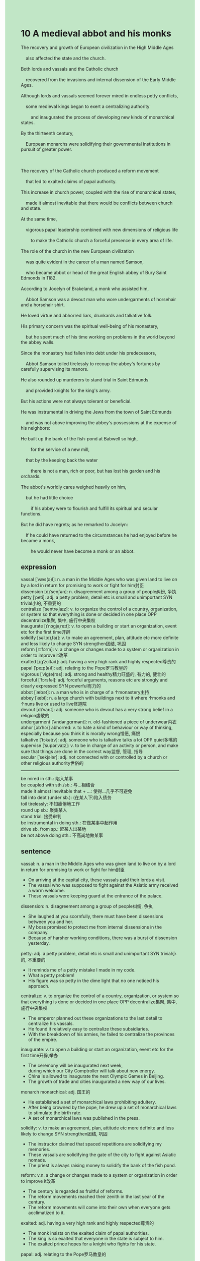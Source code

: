 #+OPTIONS: \n:t toc:nil num:nil html-postamble:nil
#+HTML_HEAD_EXTRA: <style>body {background: rgb(193, 230, 198) !important;}</style>
* 10 A medieval abbot and his monks
#+begin_verse
The recovery and growth of European civilization in the High Middle Ages
	also affected the state and the church.
Both lords and vassals and the Catholic church
	recovered from the invasions and internal dissension of the Early Middle Ages.
Although lords and vassals seemed forever mired in endless petty conflicts,
	some medieval kings began to exert a centralizing authority
		and inaugurated the process of developing new kinds of monarchical states.
By the thirteenth century,
	European monarchs were solidifying their governmental institutions in pursuit of greater power.

The recovery of the Catholic church produced a reform movement
	that led to exalted claims of papal authority.
This increase in church power, coupled with the rise of monarchical states,
	made it almost inevitable that there would be conflicts between church and state.
At the same time,
	vigorous papal leadership combined with new dimensions of religious life
		to make the Catholic church a forceful presence in every area of life.
The role of the church in the new European civilization
	was quite evident in the career of a man named Samson,
	who became abbot or head of the great English abbey of Bury Saint Edmonds in 1182.
According to Jocelyn of Brakeland, a monk who assisted him,
	Abbot Samson was a devout man who wore undergarments of horsehair and a horsehair shirt.
He loved virtue and abhorred liars, drunkards and talkative folk.
His primary concern was the spiritual well-being of his monastery,
	but he spent much of his time working on problems in the world beyond the abbey walls.
Since the monastery had fallen into debt under his predecessors,
	Abbot Samson toiled tirelessly to recoup the abbey's fortunes by carefully supervising its manors.
He also rounded up murderers to stand trial in Saint Edmunds
	and provided knights for the king's army.
But his actions were not always tolerant or beneficial.
He was instrumental in driving the Jews from the town of Saint Edmunds
	and was not above improving the abbey's possessions at the expense of his neighbors:
He built up the bank of the fish-pond at Babwell so high,
		for the service of a new mill,
	that by the keeping back the water
		there is not a man, rich or poor, but has lost his garden and his orchards.
The abbot's worldly cares weighed heavily on him,
	but he had little choice
		if his abbey were to flourish and fulfill its spiritual and secular functions.
But he did have regrets; as he remarked to Jocelyn:
	If he could have returned to the circumstances he had enjoyed before he became a monk,
		he would never have become a monk or an abbot.
#+end_verse
** expression
vassal [ˈvæs(ə)l]: n. a man in the Middle Ages who was given land to live on by a lord in return for promising to work or fight for him封臣
dissension [dɪˈsenʃən]: n. disagreement among a group of people纠纷, 争执
petty [ˈpeti]: adj. a petty problem, detail etc is small and unimportant SYN trivial小的, 不重要的
centralize [ˈsentrəˌlaɪz]: v. to organize the control of a country, organization, or system so that everything is done or decided in one place OPP decentralize集聚, 集中, 施行中央集权
inaugurate [ɪˈnɔɡjəˌreɪt]: v. to open a building or start an organization, event etc for the first time开辟
solidify [səˈlɪdɪˌfaɪ]: v. to make an agreement, plan, attitude etc more definite and less likely to change SYN strengthen团结, 巩固
reform [rɪˈfɔrm]: v. a change or changes made to a system or organization in order to improve it改革
exalted [ɪɡˈzɔltəd]: adj. having a very high rank and highly respected尊贵的
papal [ˈpeɪp(ə)l]: adj. relating to the Pope罗马教皇的
vigorous [ˈviɡ(ə)rəs]: adj. strong and healthy精力旺盛的, 有力的, 健壮的
forceful [ˈfɔrsfəl]: adj. forceful arguments, reasons etc are strongly and clearly expressed SYN powerful有力的
abbot [ˈæbət]: n. a man who is in charge of a ↑monastery主持
abbey [ˈæbi]: n. a large church with buildings next to it where ↑monks and ↑nuns live or used to live修道院
devout [dɪˈvaʊt]: adj. someone who is devout has a very strong belief in a religion虔敬的
undergarment [ˈʌndərˌɡɑrmənt]: n. old-fashioned a piece of underwear内衣
abhor [əbˈhɔr] abhorred: v. to hate a kind of behaviour or way of thinking, especially because you think it is morally wrong憎恶, 痛恨
talkative [ˈtɔkətɪv]: adj. someone who is talkative talks a lot OPP quiet多嘴的
supervise [ˈsupərˌvaɪz]: v. to be in charge of an activity or person, and make sure that things are done in the correct way监督, 管理, 指导
secular [ˈsekjələr]: adj. not connected with or controlled by a church or other religious authority世俗的
--------------------
be mired in sth.: 陷入某事
be coupled with sth./sb.: 与...相结合
made it almost inevitable that + ...: 使得...几乎不可避免
fall into debt (under sb.): (在某人下)陷入债务
toil tirelessly: 不知疲倦地工作
round up sb.: 聚集某人
stand trial: 接受审判
be instrumental in doing sth.: 在做某事中起作用
drive sb. from sp.: 赶某人出某地
be not above doing sth.: 不高尚地做某事
** sentence
vassal: n. a man in the Middle Ages who was given land to live on by a lord in return for promising to work or fight for him封臣
- On arriving at the capital city, these vassals paid their lords a visit.
- The vassal who was supposed to fight against the Asiatic army received a warm welcome.
- These vassals were keeping guard at the entrance of the palace.
dissension: n. disagreement among a group of people纠纷, 争执
- She laughed at you scornfully, there must have been dissensions between you and her.
- My boss promised to protect me from internal dissensions in the company.
- Because of harsher working conditions, there was a burst of dissension yesterday.
petty: adj. a petty problem, detail etc is small and unimportant SYN trivial小的, 不重要的
- It reminds me of a petty mistake I made in my code.
- What a petty problem!
- His figure was so petty in the dime light that no one noticed his approach.
centralize: v. to organize the control of a country, organization, or system so that everything is done or decided in one place OPP decentralize集聚, 集中, 施行中央集权
- The emperor planned out these organizations to the last detail to centralize his vassals. 
- He found it relatively easy to centralize these subsidiaries.
- With the breakdown of his armies, he failed to centralize the provinces of the empire.
inaugurate: v. to open a building or start an organization, event etc for the first time开辟,举办
- The ceremony will be inaugurated next week,
		during which our City Comptroller will talk about new energy.
- China is allowed to inaugurate the next Olympic Games in Beijing.
- The growth of trade and cities inaugurated a new way of our lives.
monarch monarchical: adj. 国王的
- He established a set of monarchical laws prohibiting adultery.
- After being crowned by the pope, he drew up a set of monarchical laws to stimulate the birth rate.
- A set of monarchical laws was published in the press.
solidify: v. to make an agreement, plan, attitude etc more definite and less likely to change SYN strengthen团结, 巩固
- The instructor claimed that spaced repetitions are solidifying my memories.
- These vassals are solidifying the gate of the city to fight against Asiatic nomads.
- The priest is always raising money to solidify the bank of the fish pond.
reform: v.n. a change or changes made to a system or organization in order to improve it改革
- The century is regarded as fruitful of reforms.
- The reform movements reached their zenith in the last year of the century.
- The reform movements will come into their own when everyone gets acclimatized to it.
exalted: adj. having a very high rank and highly respected尊贵的
- The monk insists on the exalted claim of papal authorities.
- The king is so exalted that everyone in the state is subject to him.
- The exalted prince hopes for a knight who fights for his state.
papal: adj. relating to the Pope罗马教皇的
- According to the papal authorities, the grass will take root by then.
- The papal authorities are barely clinging to their power because of rebellious Romans.
- The papal authorities went out of their way to build the Gothic church.
vigorous: adj. strong and healthy精力旺盛的, 有力的, 健壮的
- I am not so vigorous as before I went to college.
- The prince had a major crush on a vigorous knight who used to keep guard for her.
- I might as well keep vigorous when running into serious troubles.
forceful: adj. forceful arguments, reasons etc are strongly and clearly expressed SYN powerful有力的
- Asiatic nomads who pushed their way westward became a forceful power in eastern Europe.
- Butchers are forceful because they are exercised in their work on a daily basis.
- No one could account for the fact that these nomads turned out to be forceful in action.
abbot: n. a man who is in charge of a ↑monastery主持
- The abbot was said to be killed in action.
- I felt obliged to protect the abbot from these invaders.
- The abbot who committed a murder was arrested by the monarchical knights.
abbey: n. a large church with buildings next to it where ↑monks and ↑nuns live or used to live修道院
- The life in the abbey tends to be simple in winter.
- I never dreamed of leading a life in the abbey.
- The abbey falls into debt under the greedy abbot.
devout: adj. someone who is devout has a very strong belief in a religion虔敬的
- It is impolite to look scornfully at a devout nun.
- A devout nun decided to dedicate herself to the god.
- I shall never be suspect of a devout abbot.
undergarment: n. old-fashioned a piece of underwear内衣
- Dressed in an undergarment, he went up the tower to figure out what had happened.
- Not dressed in an undergarment, he felt cool caught in the snow storms.
- I got my nerve to wear undergarments on my own.
abhor abhorred: v. to hate a kind of behaviour or way of thinking, especially because you think it is morally wrong憎恶, 痛恨
- I abhorred his habit of drinking heavily before sleeping.
- I needn't have abhorred your impolite behavior, for it's none of my business.
- I abhorred the man who lies to me over and over again.
talkative: adj. someone who is talkative talks a lot OPP quiet多嘴的
- Young man, if you were not so talkative, we would both enjoy our dinner.
- I abhorred the talkative guy who didn't keep my secret.
- Your mother got angry because you were talkative at the reception.
supervise: v. to be in charge of an activity or person, and make sure that things are done in the correct way监督, 管理, 指导
- The authorities fail to supervise these companies, for they are often family-controlled.
- It is necessary to supervise the growth of the grass in your courtyard.
- I abhor the video camera by which our boss can supervise us whenever he wants.
secular: adj. not connected with or controlled by a church or other religious authority世俗的
- For secular purposes, the papal pope placed a golden crown on his head. 
- For secular purposes, the abbot has to raise money to have the clock repaired.
- For secular purposes, the abbot built up the bank of the fish pond high.
--------------------
be mired in sth.: 陷入某事
- I needn't have been mired in such a murder you committed.
- The monarchical knight was said to be mired in a scandal.
- The experiment seems mired in the abuses of animals.
be coupled with sth./sb.: 与...相结合
- Coupled with Lee, we set up a robot factory in the suburb of the city.
- Coupled with Lee, we broke up a world record.
- Coupled with Lee, we developed a model to elaborate upon an atom in public. 
made it almost inevitable that + ...: 使得...几乎不可避免
- The growth of the university made it almost inevitable
		that there was a fight between students and people in the town.
- The development of trade made it almost inevitable
		that the cities began to emerge in the 11th century.
- The sudden death of the emperor made it almost inevitable
		that there was a series of dissensions in the empire.
fall into debt (under sb.): 陷入债务
- A burst of disasters has made the abbey fall into debt.
- You shouldn't have fallen into debt because I had given the living expenses.
- If you were not a good-for-nothing, you wouldn't fall into debt according to your station.
toil tirelessly: 不知疲倦地工作
- The devout abbot toiled tirelessly to spread the mightiness of the god.
- I used to toil tirelessly to get my work done.
- On arriving at the hotel, she toiled tirelessly to figure out the criminal.
round up sb.: 聚集某人
- The crowd was rounded up to reach a settlement about the working conditions and salaries.
- It is forbidden to round up people in public in this country.
- The priest rounded up people in the town to have the clock repaired.
stand trial: 接受审判
- The butcher is standing trial, for he deserted his regiment in action.
- With the lawyer being late for court, people in the court failed to stand trial.
- You are standing trial in front of your parents
	 because you played truant from school to kill your girlfriend.
be instrumental in doing sth.: 在做某事中起作用
- He was instrumental in making a profit this year.
- He was instrumental in publishing the article about the discovery of these fossils.
- He was instrumental in cleaning up the mass in the house.
drive sb. from sp.: 赶某人出某地
- She got so angry that she drove her nephew from her house.
- You needn't have driven our cat from our room because she won't jump on the bed.
- The abbot was instrumental in driving the Asiatic nomads from the province.
be not above doing sth.: 不怎么高尚地做某事
- He was not above building up his wall high.
- He was not above succeeding in setting up a new world record.
- he was not above following in his father's footsteps.
** summary
Because of the development and growth in the High Middle Ages,
	by the thirteenth century,
	monarchs began to exert a centralizing authority
			and inaugurated the process of new monarchical states
		so that they solidified their governmental institutions to pursue greater power.

At the same time,
	the papal leadership combined with new dimensions of religious life
		to make the church a vigorous presence in every area of life.
The increase in the Church power, coupled with the rise of monarchical states,
	made it inevitable that there would be conflicts between church and state.
Samson, an abbot in England,
	was a devout man who loved virtues and abhorred liars, drunkards, and talkative folks.
Although his primary concern is the well-being of his monastery,
	he had to spend more time working beyond the abbey walls
		because the monastery had fallen into debt under his predecessors.
He rounded up murders to stand trials and provided knights for the king's army.
However, he also played an important role in driving the Jews from his town
	and built up the bank of his fish pond to make others lose their gardens and orchards.
He regretted that if he had a chance, he would have never become an abbot. 
